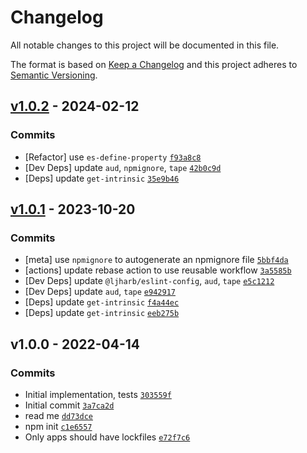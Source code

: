 * Changelog
:PROPERTIES:
:CUSTOM_ID: changelog
:END:
All notable changes to this project will be documented in this file.

The format is based on [[https://keepachangelog.com/en/1.0.0/][Keep a
Changelog]] and this project adheres to
[[https://semver.org/spec/v2.0.0.html][Semantic Versioning]].

** [[https://github.com/inspect-js/has-property-descriptors/compare/v1.0.1...v1.0.2][v1.0.2]] - 2024-02-12
:PROPERTIES:
:CUSTOM_ID: v1.0.2---2024-02-12
:END:
*** Commits
:PROPERTIES:
:CUSTOM_ID: commits
:END:
- [Refactor] use =es-define-property=
  [[https://github.com/inspect-js/has-property-descriptors/commit/f93a8c85eba70cbceab500f2619fb5cce73a1805][=f93a8c8=]]
- [Dev Deps] update =aud=, =npmignore=, =tape=
  [[https://github.com/inspect-js/has-property-descriptors/commit/42b0c9d1c23e747755f0f2924923c418ea34a9ee][=42b0c9d=]]
- [Deps] update =get-intrinsic=
  [[https://github.com/inspect-js/has-property-descriptors/commit/35e9b46a7f14331bf0de98b644dd803676746037][=35e9b46=]]

** [[https://github.com/inspect-js/has-property-descriptors/compare/v1.0.0...v1.0.1][v1.0.1]] - 2023-10-20
:PROPERTIES:
:CUSTOM_ID: v1.0.1---2023-10-20
:END:
*** Commits
:PROPERTIES:
:CUSTOM_ID: commits-1
:END:
- [meta] use =npmignore= to autogenerate an npmignore file
  [[https://github.com/inspect-js/has-property-descriptors/commit/5bbf4dae1b58950d87bb3af508bee7513e640868][=5bbf4da=]]
- [actions] update rebase action to use reusable workflow
  [[https://github.com/inspect-js/has-property-descriptors/commit/3a5585bf74988f71a8f59e67a07d594e62c51fd8][=3a5585b=]]
- [Dev Deps] update =@ljharb/eslint-config=, =aud=, =tape=
  [[https://github.com/inspect-js/has-property-descriptors/commit/e5c1212048a8fda549794c47863724ca60b89cae][=e5c1212=]]
- [Dev Deps] update =aud=, =tape=
  [[https://github.com/inspect-js/has-property-descriptors/commit/e942917b6c2f7c090d5623048989cf20d0834ebf][=e942917=]]
- [Deps] update =get-intrinsic=
  [[https://github.com/inspect-js/has-property-descriptors/commit/f4a44ec6d94146fa6c550d3c15c31a2062c83ef4][=f4a44ec=]]
- [Deps] update =get-intrinsic=
  [[https://github.com/inspect-js/has-property-descriptors/commit/eeb275b473e5d72ca843b61ca25cfcb06a5d4300][=eeb275b=]]

** v1.0.0 - 2022-04-14
:PROPERTIES:
:CUSTOM_ID: v1.0.0---2022-04-14
:END:
*** Commits
:PROPERTIES:
:CUSTOM_ID: commits-2
:END:
- Initial implementation, tests
  [[https://github.com/inspect-js/has-property-descriptors/commit/303559f2a72dfe7111573a1aec475ed4a184c35a][=303559f=]]
- Initial commit
  [[https://github.com/inspect-js/has-property-descriptors/commit/3a7ca2dc49f1fff0279a28bb16265e7615e14749][=3a7ca2d=]]
- read me
  [[https://github.com/inspect-js/has-property-descriptors/commit/dd73dce09d89d0f7a4a6e3b1e562a506f979a767][=dd73dce=]]
- npm init
  [[https://github.com/inspect-js/has-property-descriptors/commit/c1e655779de632d68cb944c50da6b71bcb7b8c85][=c1e6557=]]
- Only apps should have lockfiles
  [[https://github.com/inspect-js/has-property-descriptors/commit/e72f7c68de534b2d273ee665f8b18d4ecc7f70b0][=e72f7c6=]]
